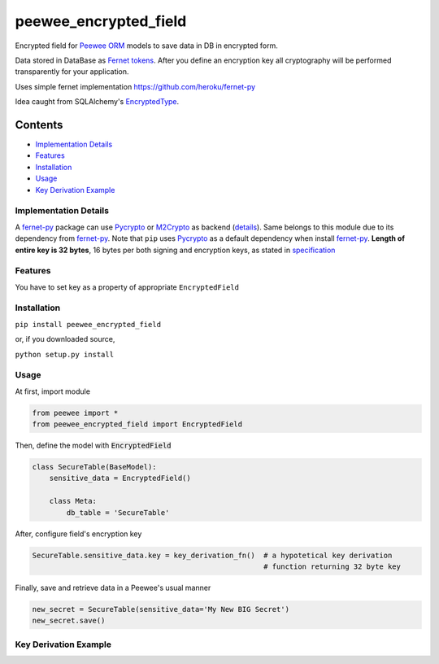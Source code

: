 ######################
peewee_encrypted_field
######################

.. image:: https://img.shields.io/badge/license-MIT-blue.svg?style=flat 
        :target: https://opensource.org/licenses/MIT 
        
.. image:: https://badge.fury.io/gh/brake%2Fpeewee_encrypted_field.svg
        :target: https://badge.fury.io/gh/brake%2Fpeewee_encrypted_field
        
.. image:: https://img.shields.io/badge/Python-2.7-red.svg

.. _fernet-py: https://github.com/heroku/fernet-py
.. _Fernet tokens:
.. _fernet spec: https://github.com/fernet/spec
.. _Pycrypto: https://pypi.python.org/pypi/pycrypto

Encrypted field for `Peewee ORM <https://github.com/coleifer/peewee>`_ models to save data in DB in encrypted form.

Data stored in DataBase as `Fernet tokens`_. After you define an encryption key all cryptography will be performed transparently for your application.

Uses simple fernet implementation https://github.com/heroku/fernet-py

Idea caught from SQLAlchemy's `EncryptedType <http://sqlalchemy-utils.readthedocs.io/en/latest/data_types.html#module-sqlalchemy_utils.types.encrypted>`_.

Contents
********

* `Implementation Details`_ 
* `Features`_
* `Installation`_
* `Usage`_
* `Key Derivation Example`_

.. _Implementation Details:

Implementation Details
----------------------

A fernet-py_ package can use Pycrypto_ or `M2Crypto <https://pypi.python.org/pypi/M2Crypto>`_ as backend (`details <https://github.com1/heroku/fernet-py#installation>`_). Same belongs to this module due to its dependency from fernet-py_. Note that ``pip`` uses Pycrypto_ as a default dependency when install fernet-py_. 
**Length of entire key is 32 bytes**, 16 bytes per both signing and encryption keys, as stated in `specification <https://github.com/fernet/spec/blob/master/Spec.md#key-format>`_

.. _Features:

Features
--------

You have to set key as a property of appropriate ``EncryptedField``

.. _Installation:

Installation
------------

``pip install peewee_encrypted_field``

or, if you downloaded source, 

``python setup.py install``

.. _Usage:

Usage
-----

At first, import module

.. code-block:: python

  from peewee import *
  from peewee_encrypted_field import EncryptedField

Then, define the model with :code:`EncryptedField`

.. code-block:: python
  
  class SecureTable(BaseModel):
      sensitive_data = EncryptedField()

      class Meta:
          db_table = 'SecureTable'

After, configure field's encryption key

.. code-block:: python
  
  SecureTable.sensitive_data.key = key_derivation_fn()  # a hypotetical key derivation 
                                                        # function returning 32 byte key

Finally, save and retrieve data in a Peewee's usual manner

.. code-block:: python

  new_secret = SecureTable(sensitive_data='My New BIG Secret')
  new_secret.save()

.. _Key Derivation Example:

Key Derivation Example
----------------------



